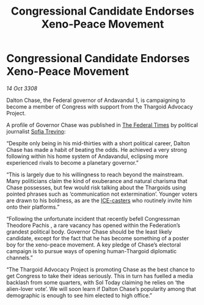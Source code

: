 :PROPERTIES:
:ID:       2dde3a6b-b10a-4f92-b690-228a669d24fd
:END:
#+title: Congressional Candidate Endorses Xeno-Peace Movement
#+filetags: :3308:Federation:Thargoid:galnet:

* Congressional Candidate Endorses Xeno-Peace Movement

/14 Oct 3308/

Dalton Chase, the Federal governor of Andavandul 1, is campaigning to become a member of Congress with support from the Thargoid Advocacy Project. 

A profile of Governor Chase was published in [[id:be5df73c-519d-45ed-a541-9b70bc8ae97c][The Federal Times]] by political journalist [[id:e660f840-caed-45ef-985e-f75170cf9ca8][Sofia Trevino]]: 

“Despite only being in his mid-thirties with a short political career, Dalton Chase has made a habit of beating the odds. He achieved a very strong following within his home system of Andavandul, eclipsing more experienced rivals to become a planetary governor.” 

“This is largely due to his willingness to reach beyond the mainstream. Many politicians claim the kind of exuberance and natural charisma that Chase possesses, but few would risk talking about the Thargoids using pointed phrases such as ‘communication not extermination’. Younger voters are drawn to his boldness, as are the [[id:a12cdcbc-fa10-474e-8654-d3d7da17a307][ICE-casters]] who routinely invite him onto their platforms.” 

“Following the unfortunate incident that recently befell Congressman Theodore Pachis , a rare vacancy has opened within the Federation’s grandest political body. Governor Chase should be the least likely candidate, except for the fact that he has become something of a poster boy for the xeno-peace movement. A key pledge of Chase’s electoral campaign is to pursue ways of opening human-Thargoid diplomatic channels.” 

“The Thargoid Advocacy Project is promoting Chase as the best chance to get Congress to take their ideas seriously. This in turn has fuelled a media backlash from some quarters, with Sol Today claiming he relies on ‘the alien-lover vote’. We will soon learn if Dalton Chase’s popularity among that demographic is enough to see him elected to high office.”
